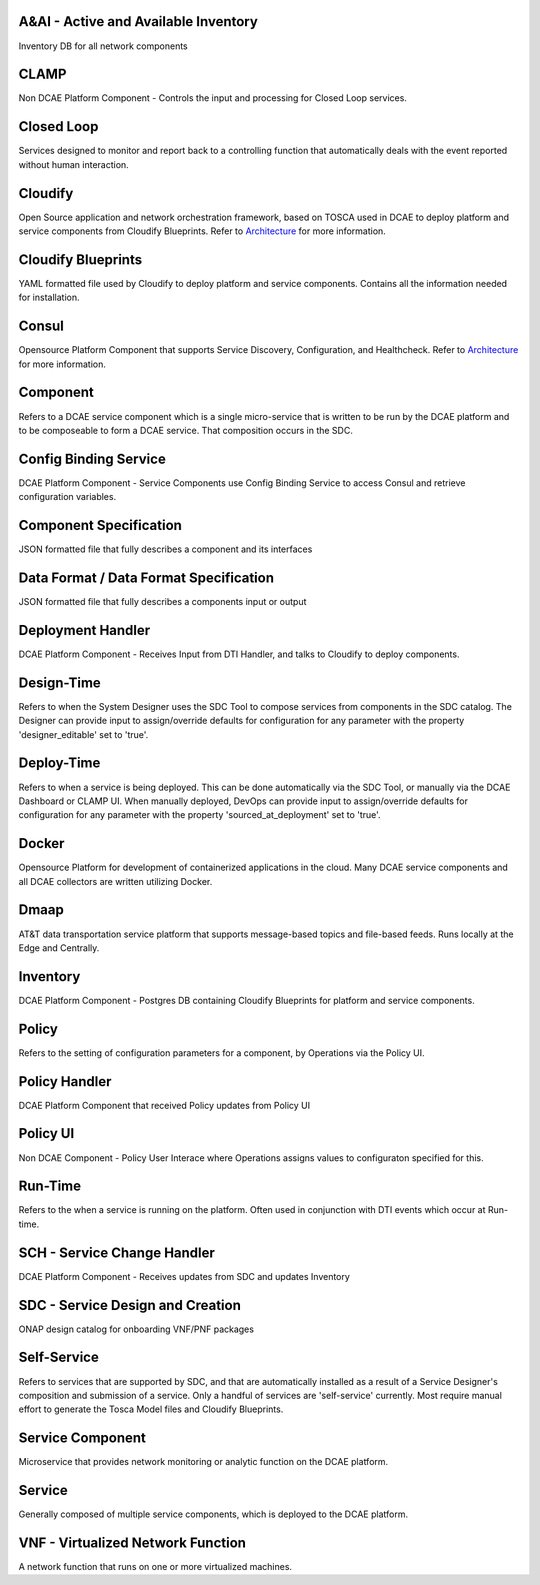 
.. http://creativecommons.org/licenses/by/4.0

.. _glossary:



A&AI - Active and Available Inventory
-------------------------------------
Inventory DB for all network components


CLAMP
-----
Non DCAE Platform Component - Controls the input and processing for
Closed Loop services.


Closed Loop
-----------
Services designed to monitor and report back to a controlling function
that automatically deals with the event reported without human
interaction.



Cloudify
--------
Open Source application and network orchestration framework, based on
TOSCA used in DCAE to deploy platform and service components from
Cloudify Blueprints. Refer to `Architecture </architecture/pieces>`__
for more information.


Cloudify Blueprints
-------------------
YAML formatted file used by Cloudify to deploy platform and service
components. Contains all the information needed for installation.


Consul
------
Opensource Platform Component that supports Service Discovery,
Configuration, and Healthcheck. Refer to
`Architecture </architecture/pieces>`__ for more information.

Component
---------
Refers to a DCAE service component which is a single micro-service that
is written to be run by the DCAE platform and to be composeable to form
a DCAE service. That composition occurs in the SDC.


Config Binding Service
----------------------
DCAE Platform Component - Service Components use Config Binding Service
to access Consul and retrieve configuration variables.


Component Specification
-----------------------
JSON formatted file that fully describes a component and its interfaces


Data Format / Data Format Specification
---------------------------------------
JSON formatted file that fully describes a components input or output


Deployment Handler
------------------
DCAE Platform Component - Receives Input from DTI Handler, and talks to
Cloudify to deploy components.


Design-Time
-----------
Refers to when the System Designer uses the SDC Tool to compose services
from components in the SDC catalog. The Designer can provide input to
assign/override defaults for configuration for any parameter with the
property 'designer\_editable' set to 'true'.


Deploy-Time
-----------
Refers to when a service is being deployed. This can be done
automatically via the SDC Tool, or manually via the DCAE Dashboard or
CLAMP UI. When manually deployed, DevOps can provide input to
assign/override defaults for configuration for any parameter with the
property 'sourced\_at\_deployment' set to 'true'.


Docker
------
Opensource Platform for development of containerized applications in the
cloud. Many DCAE service components and all DCAE collectors are written
utilizing Docker.


Dmaap
-----
AT&T data transportation service platform that supports message-based
topics and file-based feeds. Runs locally at the Edge and Centrally.


Inventory
---------
DCAE Platform Component - Postgres DB containing Cloudify Blueprints for
platform and service components.


Policy
------
Refers to the setting of configuration parameters for a component, by
Operations via the Policy UI.


Policy Handler
--------------
DCAE Platform Component that received Policy updates from Policy UI


Policy UI
---------
Non DCAE Component - Policy User Interace where Operations assigns
values to configuraton specified for this.


Run-Time
--------
Refers to the when a service is running on the platform. Often used in
conjunction with DTI events which occur at Run-time.


SCH - Service Change Handler
----------------------------
DCAE Platform Component - Receives updates from SDC and updates
Inventory


SDC - Service Design and Creation
---------------------------------
ONAP design catalog for onboarding VNF/PNF packages


Self-Service
------------
Refers to services that are supported by SDC, and that are automatically
installed as a result of a Service Designer's composition and submission
of a service. Only a handful of services are 'self-service' currently.
Most require manual effort to generate the Tosca Model files and
Cloudify Blueprints.


Service Component
-----------------
Microservice that provides network monitoring or analytic function on
the DCAE platform.


Service
-------
Generally composed of multiple service components, which is deployed to
the DCAE platform.


VNF - Virtualized Network Function
----------------------------------
A network function that runs on one or more virtualized machines.
